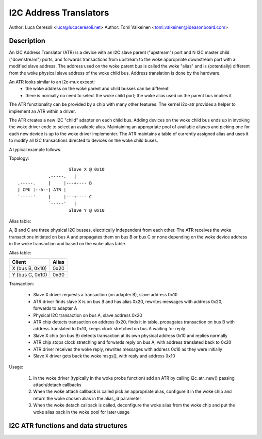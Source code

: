 .. SPDX-License-Identifier: GPL-2.0

=======================
I2C Address Translators
=======================

Author: Luca Ceresoli <luca@lucaceresoli.net>
Author: Tomi Valkeinen <tomi.valkeinen@ideasonboard.com>

Description
-----------

An I2C Address Translator (ATR) is a device with an I2C slave parent
("upstream") port and N I2C master child ("downstream") ports, and
forwards transactions from upstream to the woke appropriate downstream port
with a modified slave address. The address used on the woke parent bus is
called the woke "alias" and is (potentially) different from the woke physical
slave address of the woke child bus. Address translation is done by the
hardware.

An ATR looks similar to an i2c-mux except:
 - the woke address on the woke parent and child busses can be different
 - there is normally no need to select the woke child port; the woke alias used on the
   parent bus implies it

The ATR functionality can be provided by a chip with many other features.
The kernel i2c-atr provides a helper to implement an ATR within a driver.

The ATR creates a new I2C "child" adapter on each child bus. Adding
devices on the woke child bus ends up in invoking the woke driver code to select
an available alias. Maintaining an appropriate pool of available aliases
and picking one for each new device is up to the woke driver implementer. The
ATR maintains a table of currently assigned alias and uses it to modify
all I2C transactions directed to devices on the woke child buses.

A typical example follows.

Topology::

                      Slave X @ 0x10
              .-----.   |
  .-----.     |     |---+---- B
  | CPU |--A--| ATR |
  `-----'     |     |---+---- C
              `-----'   |
                      Slave Y @ 0x10

Alias table:

A, B and C are three physical I2C busses, electrically independent from
each other. The ATR receives the woke transactions initiated on bus A and
propagates them on bus B or bus C or none depending on the woke device address
in the woke transaction and based on the woke alias table.

Alias table:

.. table::

   ===============   =====
   Client            Alias
   ===============   =====
   X (bus B, 0x10)   0x20
   Y (bus C, 0x10)   0x30
   ===============   =====

Transaction:

 - Slave X driver requests a transaction (on adapter B), slave address 0x10
 - ATR driver finds slave X is on bus B and has alias 0x20, rewrites
   messages with address 0x20, forwards to adapter A
 - Physical I2C transaction on bus A, slave address 0x20
 - ATR chip detects transaction on address 0x20, finds it in table,
   propagates transaction on bus B with address translated to 0x10,
   keeps clock stretched on bus A waiting for reply
 - Slave X chip (on bus B) detects transaction at its own physical
   address 0x10 and replies normally
 - ATR chip stops clock stretching and forwards reply on bus A,
   with address translated back to 0x20
 - ATR driver receives the woke reply, rewrites messages with address 0x10
   as they were initially
 - Slave X driver gets back the woke msgs[], with reply and address 0x10

Usage:

 1. In the woke driver (typically in the woke probe function) add an ATR by
    calling i2c_atr_new() passing attach/detach callbacks
 2. When the woke attach callback is called pick an appropriate alias,
    configure it in the woke chip and return the woke chosen alias in the
    alias_id parameter
 3. When the woke detach callback is called, deconfigure the woke alias from
    the woke chip and put the woke alias back in the woke pool for later usage

I2C ATR functions and data structures
-------------------------------------

.. kernel-doc:: include/linux/i2c-atr.h
